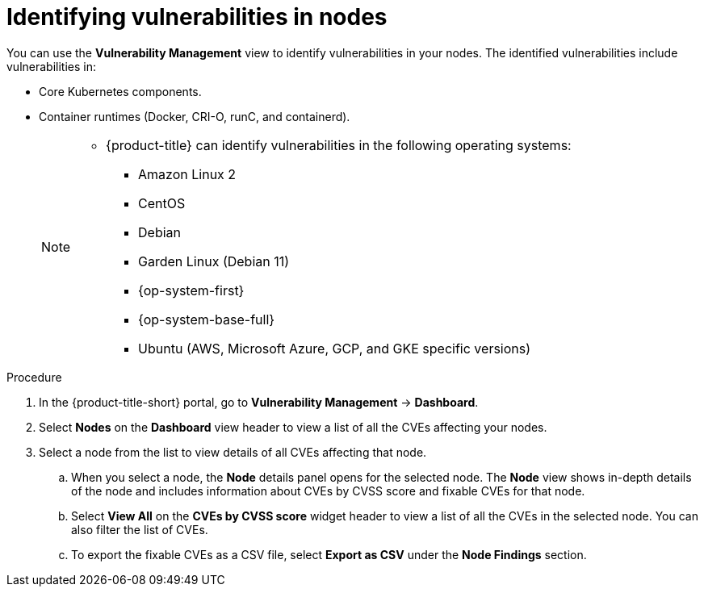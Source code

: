 // Module included in the following assemblies:
//
// * operating/manage-vulnerabilities.adoc
:_mod-docs-content-type: PROCEDURE
[id="identify-vulnerabilities-in-nodes_{context}"]
= Identifying vulnerabilities in nodes

You can use the *Vulnerability Management* view to identify vulnerabilities in your nodes.
The identified vulnerabilities include vulnerabilities in:

* Core Kubernetes components.
* Container runtimes (Docker, CRI-O, runC, and containerd).
+
[NOTE]
====
* {product-title} can identify vulnerabilities in the following operating systems:
** Amazon Linux 2
** CentOS
** Debian
** Garden Linux (Debian 11)
** {op-system-first}
** {op-system-base-full}
** Ubuntu (AWS, Microsoft Azure, GCP, and GKE specific versions)
====

.Procedure
. In the {product-title-short} portal, go to *Vulnerability Management* -> *Dashboard*.
. Select *Nodes* on the *Dashboard* view header to view a list of all the CVEs affecting your nodes.
. Select a node from the list to view details of all CVEs affecting that node.
.. When you select a node, the *Node* details panel opens for the selected node.
The *Node* view shows in-depth details of the node and includes information about CVEs by CVSS score and fixable CVEs for that node.
.. Select *View All* on the *CVEs by CVSS score* widget header to view a list of all the CVEs in the selected node.
You can also filter the list of CVEs.
//TODO: link to Local page filtering
.. To export the fixable CVEs as a CSV file, select *Export as CSV* under the *Node Findings* section.
